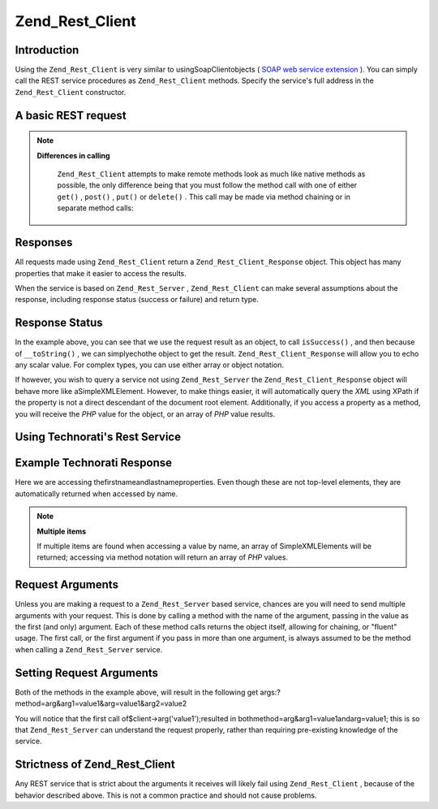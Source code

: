 
Zend_Rest_Client
================

.. _zend.rest.client.introduction:

Introduction
------------

Using the ``Zend_Rest_Client`` is very similar to usingSoapClientobjects ( `SOAP web service extension`_ ). You can simply call the REST service procedures as ``Zend_Rest_Client`` methods. Specify the service's full address in the ``Zend_Rest_Client`` constructor.

.. _zend.rest.client.introduction.example-1:

A basic REST request
--------------------

.. code-block:: php
    :linenos:
    
    /**
     * Connect to framework.zend.com server and retrieve a greeting
     */
    $client = new Zend_Rest_Client('http://framework.zend.com/rest');
    
    echo $client->sayHello('Davey', 'Day')->get(); // "Hello Davey, Good Day"
    

.. note::
    **Differences in calling**

     ``Zend_Rest_Client`` attempts to make remote methods look as much like native methods as possible, the only difference being that you must follow the method call with one of either ``get()`` , ``post()`` , ``put()`` or ``delete()`` . This call may be made via method chaining or in separate method calls:

.. code-block:: php
    :linenos:
    
    $client->sayHello('Davey', 'Day');
    echo $client->get();
    

.. _zend.rest.client.return:

Responses
---------

All requests made using ``Zend_Rest_Client`` return a ``Zend_Rest_Client_Response`` object. This object has many properties that make it easier to access the results.

When the service is based on ``Zend_Rest_Server`` , ``Zend_Rest_Client`` can make several assumptions about the response, including response status (success or failure) and return type.

.. _zend.rest.client.return.example-1:

Response Status
---------------

.. code-block:: php
    :linenos:
    
    $result = $client->sayHello('Davey', 'Day')->get();
    
    if ($result->isSuccess()) {
        echo $result; // "Hello Davey, Good Day"
    }
    

In the example above, you can see that we use the request result as an object, to call ``isSuccess()`` , and then because of ``__toString()`` , we can simplyechothe object to get the result. ``Zend_Rest_Client_Response`` will allow you to echo any scalar value. For complex types, you can use either array or object notation.

If however, you wish to query a service not using ``Zend_Rest_Server`` the ``Zend_Rest_Client_Response`` object will behave more like aSimpleXMLElement. However, to make things easier, it will automatically query the *XML* using XPath if the property is not a direct descendant of the document root element. Additionally, if you access a property as a method, you will receive the *PHP* value for the object, or an array of *PHP* value results.

.. _zend.rest.client.return.example-2:

Using Technorati's Rest Service
-------------------------------

.. code-block:: php
    :linenos:
    
    $technorati = new Zend_Rest_Client('http://api.technorati.com/bloginfo');
    $technorati->key($key);
    $technorati->url('http://pixelated-dreams.com');
    $result = $technorati->get();
    echo $result->firstname() .' '. $result->lastname();
    

.. _zend.rest.client.return.example-3:

Example Technorati Response
---------------------------

.. code-block:: php
    :linenos:
    
    <?xml version="1.0" encoding="utf-8"?>
    <!-- generator="Technorati API version 1.0 /bloginfo" -->
    <!DOCTYPE tapi PUBLIC "-//Technorati, Inc.//DTD TAPI 0.02//EN"
                          "http://api.technorati.com/dtd/tapi-002.xml">
    <tapi version="1.0">
        <document>
            <result>
                <url>http://pixelated-dreams.com</url>
                <weblog>
                    <name>Pixelated Dreams</name>
                    <url>http://pixelated-dreams.com</url>
                    <author>
                        <username>DShafik</username>
                        <firstname>Davey</firstname>
                        <lastname>Shafik</lastname>
                    </author>
                    <rssurl>
                        http://pixelated-dreams.com/feeds/index.rss2
                    </rssurl>
                    <atomurl>
                        http://pixelated-dreams.com/feeds/atom.xml
                    </atomurl>
                    <inboundblogs>44</inboundblogs>
                    <inboundlinks>218</inboundlinks>
                    <lastupdate>2006-04-26 04:36:36 GMT</lastupdate>
                    <rank>60635</rank>
                </weblog>
                <inboundblogs>44</inboundblogs>
                <inboundlinks>218</inboundlinks>
            </result>
        </document>
    </tapi>
    

Here we are accessing thefirstnameandlastnameproperties. Even though these are not top-level elements, they are automatically returned when accessed by name.

.. note::
    **Multiple items**

    If multiple items are found when accessing a value by name, an array of SimpleXMLElements will be returned; accessing via method notation will return an array of *PHP* values.

.. _zend.rest.client.args:

Request Arguments
-----------------

Unless you are making a request to a ``Zend_Rest_Server`` based service, chances are you will need to send multiple arguments with your request. This is done by calling a method with the name of the argument, passing in the value as the first (and only) argument. Each of these method calls returns the object itself, allowing for chaining, or "fluent" usage. The first call, or the first argument if you pass in more than one argument, is always assumed to be the method when calling a ``Zend_Rest_Server`` service.

.. _zend.rest.client.args.example-1:

Setting Request Arguments
-------------------------

.. code-block:: php
    :linenos:
    
    $client = new Zend_Rest_Client('http://example.org/rest');
    
    $client->arg('value1');
    $client->arg2('value2');
    $client->get();
    
    // or
    
    $client->arg('value1')->arg2('value2')->get();
    

Both of the methods in the example above, will result in the following get args:?method=arg&arg1=value1&arg=value1&arg2=value2

You will notice that the first call of$client->arg('value1');resulted in bothmethod=arg&arg1=value1andarg=value1; this is so that ``Zend_Rest_Server`` can understand the request properly, rather than requiring pre-existing knowledge of the service.

Strictness of Zend_Rest_Client
------------------------------

Any REST service that is strict about the arguments it receives will likely fail using ``Zend_Rest_Client`` , because of the behavior described above. This is not a common practice and should not cause problems.


.. _`SOAP web service extension`: http://www.php.net/soap
